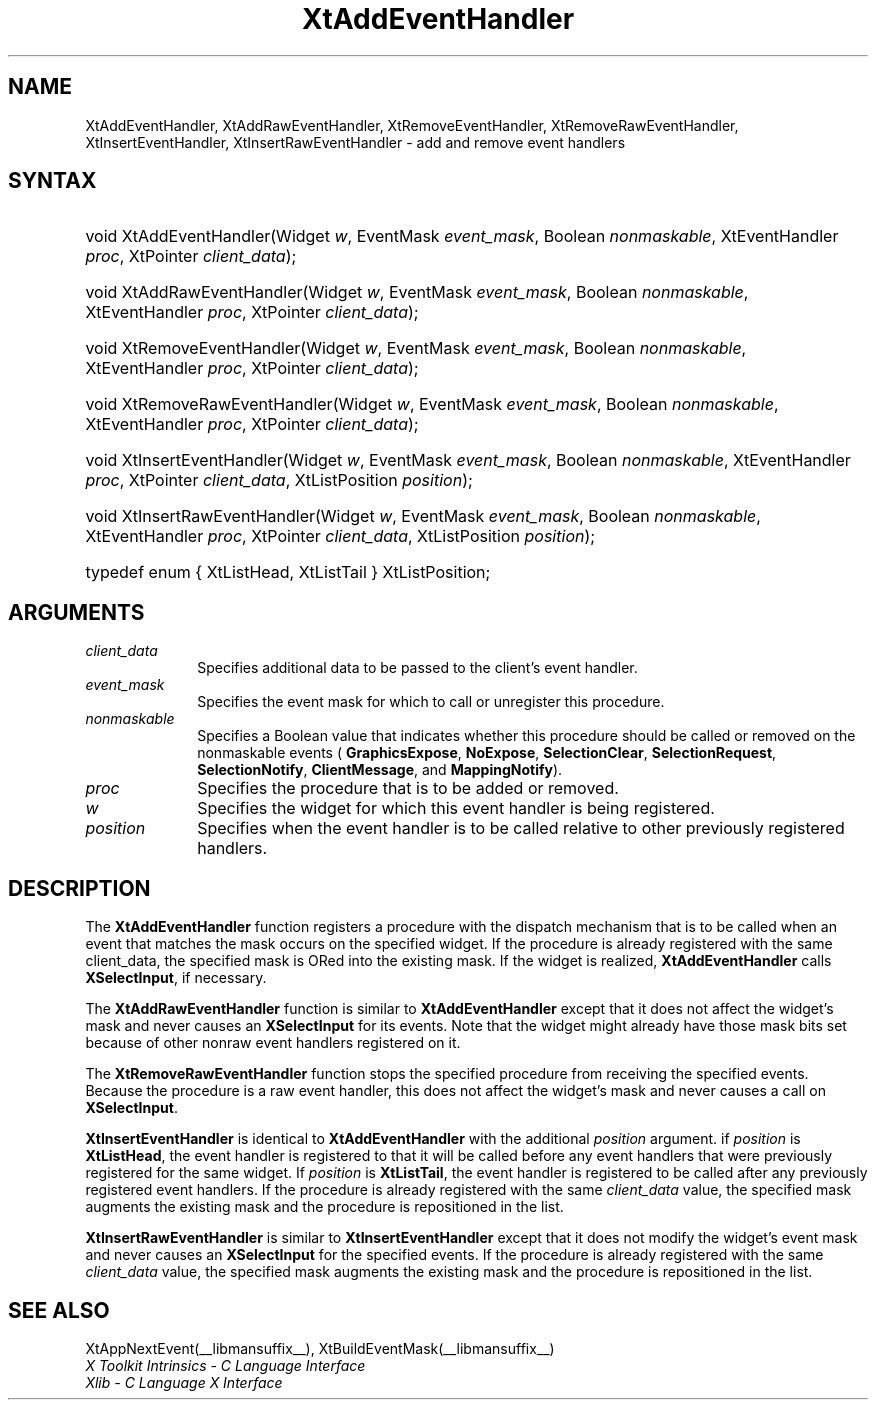 .\" Copyright (c) 1993, 1994  X Consortium
.\"
.\" Permission is hereby granted, free of charge, to any person obtaining a
.\" copy of this software and associated documentation files (the "Software"),
.\" to deal in the Software without restriction, including without limitation
.\" the rights to use, copy, modify, merge, publish, distribute, sublicense,
.\" and/or sell copies of the Software, and to permit persons to whom the
.\" Software furnished to do so, subject to the following conditions:
.\"
.\" The above copyright notice and this permission notice shall be included in
.\" all copies or substantial portions of the Software.
.\"
.\" THE SOFTWARE IS PROVIDED "AS IS", WITHOUT WARRANTY OF ANY KIND, EXPRESS OR
.\" IMPLIED, INCLUDING BUT NOT LIMITED TO THE WARRANTIES OF MERCHANTABILITY,
.\" FITNESS FOR A PARTICULAR PURPOSE AND NONINFRINGEMENT.  IN NO EVENT SHALL
.\" THE X CONSORTIUM BE LIABLE FOR ANY CLAIM, DAMAGES OR OTHER LIABILITY,
.\" WHETHER IN AN ACTION OF CONTRACT, TORT OR OTHERWISE, ARISING FROM, OUT OF
.\" OR IN CONNECTION WITH THE SOFTWARE OR THE USE OR OTHER DEALINGS IN THE
.\" SOFTWARE.
.\"
.\" Except as contained in this notice, the name of the X Consortium shall not
.\" be used in advertising or otherwise to promote the sale, use or other
.\" dealing in this Software without prior written authorization from the
.\" X Consortium.
.\"
.ds tk X Toolkit
.ds xT X Toolkit Intrinsics \- C Language Interface
.ds xI Intrinsics
.ds xW X Toolkit Athena Widgets \- C Language Interface
.ds xL Xlib \- C Language X Interface
.ds xC Inter-Client Communication Conventions Manual
.ds Rn 3
.ds Vn 2.2
.hw XtAdd-Event-Handler XtAdd-Raw-Event-Handler
.hw XtRemove-Event-Handler XtRemove-Raw-Event-Handler
.hw XtInsert-Event-Handler XtInsert-Raw-Event-Handler wid-get
.na
.de Ds
.nf
.in +0.4i
.ft CW
..
.de De
.ce 0
.fi
..
.de IN		\" send an index entry to the stderr
..
.de Pn
.ie t \\$1\fB\^\\$2\^\fR\\$3
.el \\$1\fI\^\\$2\^\fP\\$3
..
.de ZN
.ie t \fB\^\\$1\^\fR\\$2
.el \fI\^\\$1\^\fP\\$2
..
.de ny
..
.ny 0
.TH XtAddEventHandler __libmansuffix__ __xorgversion__ "XT FUNCTIONS"
.SH NAME
XtAddEventHandler, XtAddRawEventHandler, XtRemoveEventHandler, XtRemoveRawEventHandler, XtInsertEventHandler, XtInsertRawEventHandler \- add and remove event handlers
.SH SYNTAX
.HP
void XtAddEventHandler(Widget \fIw\fP, EventMask \fIevent_mask\fP, Boolean
\fInonmaskable\fP, XtEventHandler \fIproc\fP, XtPointer \fIclient_data\fP);
.HP
void XtAddRawEventHandler(Widget \fIw\fP, EventMask \fIevent_mask\fP, Boolean
\fInonmaskable\fP, XtEventHandler \fIproc\fP, XtPointer \fIclient_data\fP);
.HP
void XtRemoveEventHandler(Widget \fIw\fP, EventMask \fIevent_mask\fP, Boolean
\fInonmaskable\fP, XtEventHandler \fIproc\fP, XtPointer \fIclient_data\fP);
.HP
void XtRemoveRawEventHandler(Widget \fIw\fP, EventMask \fIevent_mask\fP,
Boolean \fInonmaskable\fP, XtEventHandler \fIproc\fP, XtPointer
\fIclient_data\fP);
.HP
void XtInsertEventHandler(Widget \fIw\fP, EventMask \fIevent_mask\fP, Boolean
\fInonmaskable\fP, XtEventHandler \fIproc\fP, XtPointer \fIclient_data\fP,
XtListPosition \fIposition\fP);
.HP
void XtInsertRawEventHandler(Widget \fIw\fP, EventMask \fIevent_mask\fP,
Boolean \fInonmaskable\fP, XtEventHandler \fIproc\fP, XtPointer
\fIclient_data\fP, XtListPosition \fIposition\fP);
.HP
typedef enum { XtListHead, XtListTail } XtListPosition;
.SH ARGUMENTS
.IP \fIclient_data\fP 1i
Specifies additional data to be passed to the client's event handler.
.IP \fIevent_mask\fP 1i
Specifies the event mask for which to call or unregister this procedure.
.IP \fInonmaskable\fP 1i
Specifies a Boolean value that indicates whether this procedure should be
called or removed on the nonmaskable events (
.BR GraphicsExpose ,
.BR NoExpose ,
.BR SelectionClear ,
.BR SelectionRequest ,
.BR SelectionNotify ,
.BR ClientMessage ,
and
.BR MappingNotify ).
.IP \fIproc\fP 1i
Specifies the procedure that is to be added or removed.
.IP \fIw\fP 1i
Specifies the widget for which this event handler is being registered.
.IP \fIposition\fP 1i
Specifies when the event handler is to be called relative to other
previously registered handlers.
.SH DESCRIPTION
The
.B XtAddEventHandler
function registers a procedure with the dispatch mechanism that is
to be called when an event that matches the mask occurs on the specified
widget.
If the procedure is already registered with the same client_data,
the specified mask is ORed into the existing mask.
If the widget is realized,
.B XtAddEventHandler
calls
.BR XSelectInput ,
if necessary.
.LP
The
.B XtAddRawEventHandler
function is similar to
.B XtAddEventHandler
except that it does not affect the widget's mask and never causes an
.B XSelectInput
for its events.
Note that the widget might already have those mask bits set
because of other nonraw event handlers registered on it.
.LP
The
.B XtRemoveRawEventHandler
function stops the specified procedure from receiving the specified events.
Because the procedure is a raw event handler,
this does not affect the widget's mask and never causes a call on
.BR XSelectInput .
.LP
.B XtInsertEventHandler
is identical to
.B XtAddEventHandler
with the additional \fIposition\fP argument. if \fIposition\fP is
.BR XtListHead ,
the event handler is registered to that it will be called before
any event handlers that were previously registered for the same widget.
If \fIposition\fP is
.BR XtListTail ,
the event handler is registered to be called after any previously
registered event handlers. If the procedure is already registered with
the same \fIclient_data\fP value, the specified mask augments the
existing mask and the procedure is repositioned in the list.
.LP
.B XtInsertRawEventHandler
is similar to
.B XtInsertEventHandler
except that it does not modify the widget's event mask and never causes an
.B XSelectInput
for the specified events. If the procedure is already registered with the
same \fIclient_data\fP value, the specified mask augments the existing
mask and the procedure is repositioned in the list.
.SH "SEE ALSO"
XtAppNextEvent(__libmansuffix__),
XtBuildEventMask(__libmansuffix__)
.br
\fI\*(xT\fP
.br
\fI\*(xL\fP
